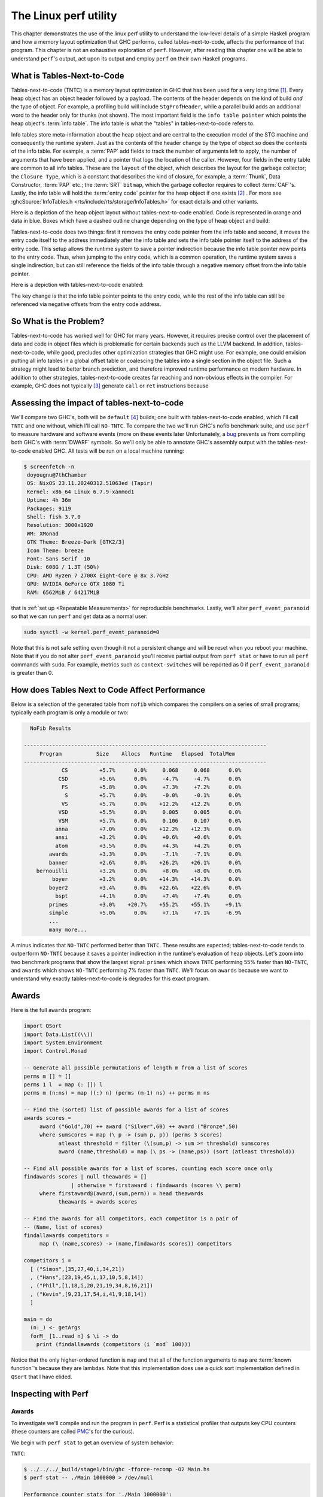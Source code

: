 .. _Perf Chapter:

The Linux perf utility
======================
..
   Local Variables
.. |TNTC| replace:: tables-next-to-code

This chapter demonstrates the use of the linux perf utility to understand the
low-level details of a simple Haskell program and how a memory layout
optimization that GHC performs, called |TNTC|, affects the performance of that
program. This chapter is not an exhaustive exploration of ``perf``. However,
after reading this chapter one will be able to understand ``perf``'s output, act
upon its output and employ ``perf`` on their own Haskell programs.

What is Tables-Next-to-Code
---------------------------

Tables-next-to-code (TNTC) is a memory layout optimization in GHC that has been
used for a very long time [#]_. Every heap object has an object header followed
by a payload. The contents of the header depends on the kind of build *and* the
type of object. For example, a profiling build will include ``StgProfHeader``,
while a parallel build adds an additional word to the header only for thunks
(not shown). The most important field is the ``info table pointer`` which points
the heap object's :term:`info table`. The info table is what the "tables" in
|TNTC| refers to.

Info tables store meta-information about the heap object and are central to the
execution model of the STG machine and consequently the runtime system. Just as
the contents of the header change by the type of object so does the contents of
the info table. For example, a :term:`PAP` add fields to track the number of
arguments left to apply, the number of arguments that have been applied, and a
pointer that logs the location of the caller. However, four fields in the entry
table are common to all info tables. These are the ``layout`` of the object,
which describes the layout for the garbage collector; the ``Closure Type``,
which is a constant that describes the kind of closure, for example, a
:term:`Thunk`, Data Constructor, :term:`PAP` etc.; the :term:`SRT` ``bitmap``,
which the garbage collector requires to collect :term:`CAF`'s. Lastly, the info
table will hold the :term:`entry code` pointer for the heap object if one exists
[#]_ . For more see :ghcSource:`InfoTables.h
<rts/include/rts/storage/InfoTables.h>` for exact details and other variants.

Here is a depiction of the heap object layout without |TNTC| enabled. Code is
represented in orange and data in blue. Boxes which have a dashed outline change
depending on the type of heap object and build:

.. tikz::
    :libs: decorations.pathreplacing, positioning
    :align: left

    \node at (8,1) [draw,rectangle, thick, fill=orange!20,
    minimum width=4cm, minimum height=2cm] (ip) {Info Table Pointer};

    \node[right of=ip, draw,rectangle, dashed, thick, fill=orange!20,
    minimum width=4cm, minimum height=2cm, xshift=3cm] (prof) {StgProfHeader};

    \node[right of=prof, draw,rectangle, thick, fill=orange!20,
    minimum width=8cm, minimum height=2cm, xshift=5cm] (payload) {Payload};

    \draw[thick,decorate, decoration={brace,amplitude=4mm}]
    (6,2.25)--node[rotate=0, yshift=7mm](header){Object Header} (14,2.25);

    \node[below of=ip, draw,rectangle, thick, fill=blue!10,
    minimum width=4cm, minimum height=2cm, xshift=5cm, yshift=-3cm] (ecp) {Entry
    Code Pointer};

    \node[below of=ecp, draw,rectangle, thick, fill=blue!10,
    minimum width=4cm, minimum height=2cm, yshift=-1cm] (layout) {Layout};

    \node[below of=layout, draw,rectangle, thick, fill=blue!10,
    minimum width=4cm, minimum height=2cm, yshift=-1cm] (ct) {Closure Type};

    \node[below of=ct, draw,rectangle, thick, fill=blue!10,
    minimum width=4cm, minimum height=2cm, yshift=-1cm] (srt) {SRT Bitmap};

    \node[below of=srt, draw,rectangle, thick, dashed, fill=blue!10,
    minimum width=4cm, minimum height=2cm, yshift=-1cm] (other) {Type Specific
     Fields};

    \node[right of=ecp, draw,rectangle, thick, fill=orange!20,
    minimum width=4cm, minimum height=2cm, xshift=6cm] (ec) {Entry Code};

    \draw[->, thick] (ip.south) |- (ecp.north west) node[midway] {};
    \draw[->, thick] (ecp.east) |- (ec.west) node[midway] {};

Tables-next-to-code does two things: first it removes the entry code pointer
from the info table and second, it moves the entry code itself to the address
immediately after the info table and sets the info table pointer itself to the
address of the entry code. This setup allows the runtime system to save a
pointer indirection because the info table pointer now points to the entry code.
Thus, when jumping to the entry code, which is a common operation, the runtime
system saves a single indirection, but can still reference the fields of the
info table through a negative memory offset from the info table pointer.

Here is a depiction with |TNTC| enabled:

.. tikz::
    :libs: decorations.pathreplacing, positioning
    :align: left

    \node at (8,1) [draw,rectangle, thick, fill=orange!20,
    minimum width=4cm, minimum height=2cm] (ip) {Info Table Pointer};

    \node[right of=ip, draw,rectangle, dashed, thick, fill=orange!20,
    minimum width=4cm, minimum height=2cm, xshift=3cm] (prof) {StgProfHeader};

    \node[right of=prof, draw,rectangle, thick, fill=orange!20,
    minimum width=8cm, minimum height=2cm, xshift=5cm] (payload) {Payload};

    \draw[thick,decorate, decoration={brace,amplitude=4mm}]
    (6,2.25)--node[rotate=0, yshift=7mm](header){Object Header} (14,2.25);

    \node[below of=ip, draw,rectangle, thick, fill=blue!10,
    minimum width=4cm, minimum height=2cm, xshift=5cm, yshift=-3cm] (layout) {Layout};

    \node[below of=layout, draw,rectangle, thick, fill=blue!10,
    minimum width=4cm, minimum height=2cm, yshift=-1cm] (ct) {Closure Type};

    \node[below of=ct, draw,rectangle, thick, fill=blue!10,
    minimum width=4cm, minimum height=2cm, yshift=-1cm] (srt) {SRT Bitmap};

    \node[below of=srt, draw,rectangle, thick, dashed, fill=blue!10,
    minimum width=4cm, minimum height=2cm, yshift=-1cm] (other) {Type Specific
     Fields};

    \node[below of=other, draw,rectangle, thick, fill=orange!20,
    minimum width=4cm, minimum height=2cm, yshift=-1cm] (ec) {Entry Code};

    \draw[->, thick] (ip.south) |- (ec.north west) node[midway] {};

The key change is that the info table pointer points to the entry code, while
the rest of the info table can still be referenced via negative offsets from the
entry code address.

So What is the Problem?
-----------------------

Tables-next-to-code has worked well for GHC for many years. However, it requires
precise control over the placement of data and code in object files which is
problematic for certain backends such as the LLVM backend. In addition, |TNTC|,
while good, precludes other optimization strategies that GHC might use. For
example, one could envision putting all info tables in a global offset table or
coalescing the tables into a single section in the object file. Such a strategy
might lead to better branch prediction, and therefore improved runtime
performance on modern hardware. In addition to other strategies, |TNTC| creates
far reaching and non-obvious effects in the compiler. For example, GHC does not
typically [#]_  generate ``call`` or ``ret`` instructions because

Assessing the impact of |TNTC|
------------------------------

We'll compare two GHC's, both will be ``default`` [#]_ builds; one built with
|TNTC| enabled, which I'll call ``TNTC`` and one without, which I'll call
``NO-TNTC``. To compare the two we'll run GHC's nofib benchmark suite, and use
``perf`` to measure hardware and software events (more on these events later
Unfortunately, a `bug <https://gitlab.haskell.org/ghc/ghc/-/issues/22792>`__
prevents us from compiling both GHC's with :term:`DWARF` symbols. So we'll only
be able to annotate GHC's assembly output with the |TNTC| enabled GHC. All tests
will be run on a local machine running:

.. code-block:: bash

   $ screenfetch -n
    doyougnu@7thChamber
    OS: NixOS 23.11.20240312.51063ed (Tapir)
    Kernel: x86_64 Linux 6.7.9-xanmod1
    Uptime: 4h 36m
    Packages: 9119
    Shell: fish 3.7.0
    Resolution: 3000x1920
    WM: XMonad
    GTK Theme: Breeze-Dark [GTK2/3]
    Icon Theme: breeze
    Font: Sans Serif  10
    Disk: 608G / 1.3T (50%)
    CPU: AMD Ryzen 7 2700X Eight-Core @ 8x 3.7GHz
    GPU: NVIDIA GeForce GTX 1080 Ti
    RAM: 6562MiB / 64217MiB

that is :ref:`set up <Repeatable Measurements>` for reproducible benchmarks.
Lastly, we'll alter ``perf_event_paranoid`` so that we can run ``perf`` and get
data as a normal user:

.. code-block:: bash

   sudo sysctl -w kernel.perf_event_paranoid=0

Note that this is not safe setting even though it not a persistent change and
will be reset when you reboot your machine. Note that if you do not alter
``perf_event_paranoid`` you'll receive partial output from ``perf stat`` or have
to run all ``perf`` commands with ``sudo``. For example, metrics such as
``context-switches`` will be reported as 0 if ``perf_event_paranoid`` is greater
than 0.

How does Tables Next to Code Affect Performance
-----------------------------------------------

Below is a selection of the generated table from ``nofib`` which compares the
compilers on a series of small programs; typically each program is only a module
or two:

.. code-block:: bash

   NoFib Results

 -----------------------------------------------------------------------------
      Program           Size    Allocs   Runtime   Elapsed  TotalMem
 -----------------------------------------------------------------------------
             CS          +5.7%      0.0%     0.068     0.068      0.0%
            CSD          +5.6%      0.0%     -4.7%     -4.7%      0.0%
             FS          +5.8%      0.0%     +7.3%     +7.2%      0.0%
              S          +5.7%      0.0%     -0.0%     -0.1%      0.0%
             VS          +5.7%      0.0%    +12.2%    +12.2%      0.0%
            VSD          +5.5%      0.0%     0.005     0.005      0.0%
            VSM          +5.7%      0.0%     0.106     0.107      0.0%
           anna          +7.0%      0.0%    +12.2%    +12.3%      0.0%
           ansi          +3.2%      0.0%     +0.6%     +0.6%      0.0%
           atom          +3.5%      0.0%     +4.3%     +4.2%      0.0%
         awards          +3.3%      0.0%     -7.1%     -7.1%      0.0%
         banner          +2.6%      0.0%    +26.2%    +26.1%      0.0%
     bernouilli          +3.2%      0.0%     +8.0%     +8.0%      0.0%
          boyer          +3.2%      0.0%    +14.3%    +14.3%      0.0%
         boyer2          +3.4%      0.0%    +22.6%    +22.6%      0.0%
           bspt          +4.1%      0.0%     +7.4%     +7.4%      0.0%
         primes          +3.0%    +20.7%    +55.2%    +55.1%     +9.1%
         simple          +5.0%      0.0%     +7.1%     +7.1%     -6.9%
         ...
         many more...

A minus indicates that ``NO-TNTC`` performed better than ``TNTC``. These results
are expected; |TNTC| tends to outperform ``NO-TNTC`` because it saves a pointer
indirection in the runtime's evaluation of heap objects. Let's zoom into two
benchmark programs that show the largest signal: ``primes`` which shows ``TNTC``
performing 55% faster than ``NO-TNTC``, and ``awards`` which shows ``NO-TNTC``
performing 7% faster than ``TNTC``. We'll focus on ``awards`` because we want to
understand why exactly |TNTC| is degrades for this exact program.

Awards
------

Here is the full ``awards`` program:

.. code-block:: haskell

   import QSort
   import Data.List((\\))
   import System.Environment
   import Control.Monad

   -- Generate all possible permutations of length m from a list of scores
   perms m [] = []
   perms 1 l  = map (: []) l
   perms m (n:ns) = map ((:) n) (perms (m-1) ns) ++ perms m ns

   -- Find the (sorted) list of possible awards for a list of scores
   awards scores =
   	award ("Gold",70) ++ award ("Silver",60) ++ award ("Bronze",50)
   	where sumscores = map (\ p -> (sum p, p)) (perms 3 scores)
   	      atleast threshold = filter (\(sum,p) -> sum >= threshold) sumscores
   	      award (name,threshold) = map (\ ps -> (name,ps)) (sort (atleast threshold))

   -- Find all possible awards for a list of scores, counting each score once only
   findawards scores | null theawards = []
     	          | otherwise = firstaward : findawards (scores \\ perm)
   	where firstaward@(award,(sum,perm)) = head theawards
   	      theawards = awards scores

   -- Find the awards for all competitors, each competitor is a pair of
   -- (Name, list of scores)
   findallawards competitors =
   	map (\ (name,scores) -> (name,findawards scores)) competitors

   competitors i =
     [ ("Simon",[35,27,40,i,34,21])
     , ("Hans",[23,19,45,i,17,10,5,8,14])
     , ("Phil",[1,18,i,20,21,19,34,8,16,21])
     , ("Kevin",[9,23,17,54,i,41,9,18,14])
     ]

   main = do
     (n:_) <- getArgs
     forM_ [1..read n] $ \i -> do
       print (findallawards (competitors (i `mod` 100)))

Notice that the only higher-ordered function is ``map`` and that all of the
function arguments to ``map`` are :term:`known function`'s because they are
lambdas. Note that this implementation does use a quick sort implementation
defined in ``QSort`` that I have elided.

Inspecting with Perf
--------------------

Awards
^^^^^^

To investigate we'll compile and run the program in ``perf``. Perf is a
statistical profiler that outputs key CPU counters (these counters are called
`PMC
<https://www.intel.com/content/www/us/en/developer/articles/tool/performance-counter-monitor.html>`__'s
for the curious).

We begin with ``perf stat`` to get an overview of system behavior:

``TNTC``:

.. code-block:: bash

   $ ../../../_build/stage1/bin/ghc -fforce-recomp -O2 Main.hs
   $ perf stat -- ./Main 1000000 > /dev/null

   Performance counter stats for './Main 1000000':

           74,973.30 msec task-clock                #    0.998 CPUs utilized
              13,878      context-switches          #  185.106 /sec
                 326      cpu-migrations            #    4.348 /sec
               1,343      page-faults               #   17.913 /sec
     304,754,865,610      cycles                    #    4.065 GHz
       4,568,540,020      stalled-cycles-frontend   #    1.50% frontend cycles idle
      30,297,886,463      stalled-cycles-backend    #    9.94% backend cycles idle
     446,573,548,830      instructions              #    1.47  insn per cycle
                                                    #    0.07  stalled cycles per insn
      93,343,159,669      branches                  #    1.245 G/sec
       2,225,134,283      branch-misses             #    2.38% of all branches

        75.094121462 seconds time elapsed

        74.605982000 seconds user
         0.360473000 seconds sys

This output is particular to my machine, your output is likely to be different
especially if you are using an Intel CPU rather than an AMD CPU. Consult the
`perf wiki <https://perf.wiki.kernel.org/index.php/Main_Page>`__ or Brendan
Gregg's `perf page <https://www.brendangregg.com/linuxperf.html>`__ for details.

``perf stat`` will create a file with the raw data called ``perf.data``. If you
run perf many times then the old data will be stored in ``perf.data.old``.
Counters give a low level view of how our program is interacting with the
operating system and our machine. Here is a description of each counter perf
reported in order:

- ``task-clock:u``: the ``:u`` is a `modifier
  <https://perf.wiki.kernel.org/index.php/Tutorial#Counting_with_perf_stat>`__
  meaning the measured events are ``user level`` events, as opposed to ``:k``
  meaning kernel level; see the ``perf-list`` man page for more. ``task-clock``
  is a pre-defined software event that counts the time spent on the instrumented
  process. Not shown here is ``cpu-clock`` which measures the passage of time
  using the Linux CPU clock.

- ``context-switches``: A context-switch is occurs when the operating system
  switches the CPU from executing one process or thread to another. Here we see
  13,878 such switches.

- ``cpu-migration``: Records the number of times the process moves from one CPU
  core to another during execution.

- ``page-faults``: This counts the number of times the process accesses memory
  that is not mapped into the current address space, thus requiring the
  operating system to load the memory page from disk. This metric counts both
  soft page faults and hard page faults.

- ``cycles``: This counts the number of CPU clock cycles the processor executed
  for the process.

- ``stalled-cycles-frontend``: This counts the number of CPU clock cycles during
  which the frontend of the CPU was waiting to fetch and decode instructions.
  There can be several reasons for frontend stalls, ranging from instruction
  cache misses, to branch mispredictions, to code bloat [#]_.

- ``stalled-cycles-backend``: This counts the number of CPU clock cycles during
  which the CPU backend was unable to execute instructions. A high count of
  stalled backend cycles means the CPU backend was waiting a long time in order
  to execute instructions. This usually implies data problems such as resource
  conflicts, lots of fetching data from disk, or data dependencies that
  prevented instruction level parallelism.

- ``instructions``: This counts the total number of instructions executed by the
  CPU for the process.

- ``branches``: This counts the total number of branch instructions that were
  executed by the CPU for the process.

- ``branch-misses``: This counts the number of times the branch predictor
  made the wrong branch prediction. Branch-misses reduce runtime
  performance because they lead to pipeline stalls.

- ``seconds time elapsed``: This is the total elapsed time from start to end of
  the perf profiling session.

- ``seconds user``: This is the total amount of CPU time spent in user-mode.
  This includes application code and libraries the process invokes.

- ``seconds sys``: This is the total amount CPU time spent executing in
  kernel-mode. This includes time spent on interrupts and syscalls.

Now let's check ``NO-TNTC``:

``NO-TNTC``:

.. code-block:: bash

   $ perf stat -- ./Main 1000000 > /dev/null
   Performance counter stats for './Main 1000000':

           73,546.79 msec task-clock                #    0.996 CPUs utilized
              16,798      context-switches          #  228.399 /sec
                 238      cpu-migrations            #    3.236 /sec
               1,341      page-faults               #   18.233 /sec
     299,326,299,033      cycles                    #    4.070 GHz
       6,508,574,913      stalled-cycles-frontend   #    2.17% frontend cycles idle
      30,769,082,101      stalled-cycles-backend    #   10.28% backend cycles idle
     463,247,432,092      instructions              #    1.55  insn per cycle
                                                    #    0.07  stalled cycles per insn
      97,175,762,387      branches                  #    1.321 G/sec
       2,544,161,517      branch-misses             #    2.62% of all branches

        73.828987308 seconds time elapsed

        73.256927000 seconds user
         0.276380000 seconds sys

``NO-TNTC`` is roughly identical to ``TNTC``. What is surprising is that
``NO-TNTC`` is about 2 seconds faster than ``TNTC`` even though it processes 17
billion more instructions and 4 billion more branches. Also note that ``TNTC``
took 304 billion cycles, while ``NO-TNTC`` took 299 billion cycles. This is
suspicious, and is suggestive of some kind of cache-miss because ``TNTC`` is
taking *more* cycles to execute *less* instructions.


Checking the L1 cache
^^^^^^^^^^^^^^^^^^^^^

Let's zoom in on the CPU caches. To do so we'll ask perf to only record events
that for the L1 cache. You can list all of the available software and hardware
events with ``perf stat``, for example we can just get the counters for the L1
cache:

.. code-block:: bash

   $ perf list | grep L1-.cache

     L1-dcache-loads OR cpu/L1-dcache-loads/
     L1-dcache-load-misses OR cpu/L1-dcache-load-misses/
     L1-dcache-prefetches OR cpu/L1-dcache-prefetches/
     L1-icache-loads OR cpu/L1-icache-loads/
     L1-icache-load-misses OR cpu/L1-icache-load-misses/

.. note:: Perf is capable of instrumenting ``raw counters`` that are not
   displayed in ``perf list``. These counters are full of interesting
   information. For example, ``L2_LINES_OUT.DEMAND_CLEAN`` is described as L2
   cache lines evicted by demand in `Intel 64 and IA-32 Architectures Software
   Developer's Manual Volume 3B: System Programming Guide, Part 2
   <https://www.intel.com/content/dam/www/public/us/en/documents/manuals/64-ia-32-architectures-software-developer-vol-3b-part-2-manual.pdf>`__.
   For AMD hardware see Section 13.2 of `AMD64 Architecture Programmer’s Manual
   Volume 2: System Programming
   <https://www.amd.com/content/dam/amd/en/documents/processor-tech-docs/programmer-references/24593.pdf>`__.
   To see how to utilize these raw counter with perf, see the `this section
   <https://www.brendangregg.com/perf.html#More>`__ of Brendan Gregg's perf
   resources.

and now we instrument perf to collect these counters for our program, note that
I am showing L1 cache misses here, but you could repeat this analysis with any
event of your choice:

``TNTC``:

.. code-block:: bash

   $ perf stat -e L1-dcache-load-misses,L1-dcache-loads,L1-icache-loads,L1-icache-load-misses,iTLB-loads,iTLB-load-misses -- ./Main 1000000 > /dev/null


    Performance counter stats for './Main 1000000':

   4,484,273,070      L1-dcache-load-misses #   2.37% of all L1-dcache accesses
 189,375,754,119      L1-dcache-loads
  51,013,174,365      L1-icache-loads
   8,601,767,295      L1-icache-load-misses #   16.86% of all L1-icache accesses

    74.512034367 seconds time elapsed

    74.457035000 seconds user
     0.096120000 seconds sys

``TNTC`` shows a whopping 8.6 billion (roughly 16%) instruction cache load
misses. Let's check ``NO-TNTC``:

``NO-TNTC``:

.. code-block:: bash

  Performance counter stats for './Main 1000000':

   4,607,677,283      L1-dcache-load-misses #    2.03% of all L1-dcache accesses
 227,182,887,281      L1-dcache-loads
  53,627,901,936      L1-icache-loads
   3,579,524,387      L1-icache-load-misses #    6.67% of all L1-icache accesses

    73.919326122 seconds time elapsed

    73.520569000 seconds user
     0.252386000 seconds sys

``NO-TNTC`` shows 3.5 billion L1 instruction cache misses, that is 5 billion
less than ``TNTC``. This is the likely cause of the runtime difference between
the two.

But we can go farther. Since we can instrument the ``awards`` benchmark with
DWARF symbols with the ``TNTC`` enabled GHC, we can annotate the Haskell source
code with counts of ``L1-icache-load-misses``. To do so we'll run ``perf``
``record`` and then construct a report with ``perf report``:

.. code-block:: bash

   $ perf record -e L1-icache-load-misses -- ./Main 1000000 > /dev/null
   [ perf record: Woken up 44 times to write data ]
   [ perf record: Captured and wrote 11.002 MB perf.data (287440 samples) ]

   $ perf report
   # To display the perf.data header info, please use --header/--header-only options.
   #
   #
   # Total Lost Samples: 0
   #
   # Samples: 268K of event 'L1-icache-load-misses'
   # Event count (approx.): 5137935523
   #
   # Overhead  Command     Shared Object         Symbol
   # ........  ..........  ....................  ............................................................................
   #
       10.10%  Main        Main                  [.] ghczmbignum_GHCziNumziInteger_integerAdd_info
        7.94%  Main        Main                  [.] stg_upd_frame_info+0xffffffffffc00003
        5.79%  Main        Main                  [.] ghczminternal_GHCziInternalziBase_map_info
        3.91%  Main        Main                  [.] _ghczminternal_GHCziInternalziIOziHandleziText_zdwwriteBlocks_r5v0_entry
        3.76%  Main        Main                  [.] stg_unpack_cstring_utf8_info+0xffffffffffc00064
        3.47%  Main        Main                  [.] ghczmbignum_GHCziNumziInteger_integerGe_info
        3.10%  Main        Main                  [.] stg_IND_STATIC_info+0xffffffffffc00004
        2.56%  Main        Main                  [.] ghczmbignum_GHCziNumziInteger_integerSub_info
        2.14%  Main        Main                  [.] _ghczminternal_GHCziInternalziBase_sat_s4Ew_entry
        2.00%  Main        Main                  [.] _ghczminternal_GHCziInternalziBase_sat_s4Ex_entry

We see that perf reports 10% of the misses come from the
``ghc-bignum::GHC.Num.Integer.integerAdd`` info table, ~6% comes from the
``ghc-internal::Ghc.Internal.Base.map`` info table, and ~3.5% come from
``ghc-bignum::GHC.Num.Integer.integerGe`` (i.e., a greater-than comparison).

.. note:: In general, symbols from the runtime system such as
   ``stg_upd_frame_info...`` will occur in the perf output. Typically you do not
   need to consider them because by virtue of being part of the runtime system and
   they will change in response to optimizing the source code.

By default perf opens a TUI and displays samples by function symbol. There are
other display options, for example we can instrument the report by command and
by shared object by passing ``--sort comm,dso``. We can also print to ``stdout``
by passing ``--stdio`` and emit machine information with ``--header``. Here is
an example of such an invocation:

.. code-block:: bash

   $ perf report --stdio --sort comm,dso
   # To display the perf.data header info, please use --header/--header-only options.
   #
   #
   # Total Lost Samples: 0
   #
   # Samples: 262K of event 'L1-icache-load-misses'
   # Event count (approx.): 3955381394
   #
   # Overhead  Command     Shared Object
   # ........  ..........  .................
   #
       99.04%  Main        Main
        0.62%  Main        [kernel.kallsyms]
        0.13%  ghc_ticker  [kernel.kallsyms]
        0.10%  Main        [nvidia]
        0.05%  Main        libc.so.6
        0.02%  ghc_ticker  Main
        0.01%  Main        [vdso]
        0.01%  Main        [xhci_hcd]
        0.01%  ghc_ticker  libc.so.6
        0.00%  Main        [usbcore]
        0.00%  Main        [hid]
        0.00%  Main        [snd_usb_audio]
        0.00%  Main        [nvidia_uvm]
        0.00%  Main        [nvidia_modeset]
        0.00%  Main        [evdev]
        0.00%  perf-exec   [kernel.kallsyms]

For our purposes with ``awards`` this isn't useful because we only have a single
module. If we had more modules and packages then sorting by shared object would
help us pinpoint the package where the regression we're interested in occurred.
Here is an example of the header:

.. code-block:: bash

   $ perf report --stdio --header
   # ========
   # captured on    : Tue Apr  9 14:12:28 2024
   # header version : 1
   # data offset    : 320
   # data size      : 10527008
   # feat offset    : 10527328
   # hostname : 7thChamber
   # os release : 6.7.9-xanmod1
   # perf version : 6.6.21
   # arch : x86_64
   # nrcpus online : 8
   # nrcpus avail : 8
   # cpudesc : AMD Ryzen 7 2700X Eight-Core Processor
   # cpuid : AuthenticAMD,23,8,2
   # total memory : 65758408 kB
   # cmdline : /nix/store/z7vdgrrvg38hac3qns4hf2xpzhbjh1vk-perf-linux-6.6.21/bin/.perf-wrapped record -e L1-icache-load-misses -- ./Main 1000000
   # event : name = L1-icache-load-misses, , id = { 31, 32, 33, 34, 35, 36, 37, 38 }, type = 3 (PERF_TYPE_HW_CACHE), size = 136, config = 0x10001 (PERF_COUNT_HW_CACHE_RESULT_MISS | PERF_COUNT_HW_CACHE_OP_READ | PERF_COUNT_HW_CACHE_L1I), { sample_period, sample_freq } = 4000, sample_type = IP|TID|TIME|PERIOD, read_format = ID|LOST, disabled = 1, inherit = 1, mmap = 1, comm = 1, freq = 1, enable_on_exec = 1, task = 1, sample_id_all = 1, exclude_guest = 1, mmap2 = 1, comm_exec = 1, ksymbol = 1, bpf_event = 1
   # CPU_TOPOLOGY info available, use -I to display
   # NUMA_TOPOLOGY info available, use -I to display
   # pmu mappings: cpu = 4, amd_iommu_0 = 10, breakpoint = 5, kprobe = 8, msr = 11, power = 12, software = 1, tracepoint = 2, uprobe = 9
   # CACHE info available, use -I to display
   # time of first sample : 19867.055233
   # time of last sample : 19932.760237
   # sample duration :  65705.004 ms
   # MEM_TOPOLOGY info available, use -I to display
   # bpf_prog_info 20: bpf_prog_713a545fe0530ce7_restrict_filesystems addr 0xffffffffc00f06ac size 308
   ...
   ... ## bunch of bpf output similar to above
   ...
   # cpu pmu capabilities: max_precise=0
   # missing features: TRACING_DATA BRANCH_STACK GROUP_DESC AUXTRACE STAT CLOCKID DIR_FORMAT COMPRESSED CLOCK_DATA HYBRID_TOPOLOGY
   # ========


Okay back to the program at hand. The perf output has suggested that the
instruction cache misses are originating from some kind of traversal (hence the
``Base.map``) which is comparing integers (hence the ``Num.Integer.integerGe``)
and eventually summing (hence the ``Num.Integer.integerAdd``). This is enough
information to roughly guess where the misses are originating from. If we check
the source code there is only one reference to ``(>=)`` and it occurs in the
``awards`` function in the ``atleast`` helper:

.. code-block:: haskell

   awards scores =
     ...
     where sumscores = map (\ p -> (sum p, p)) (perms 3 scores)
           atleast threshold = filter (\(sum,p) -> sum >= threshold) sumscores
           ...

Notice that ``atleast`` uses a filter over ``sumscores``, our ``map`` likely
originates from ``sumscores``, and the ``integerGe`` and ``integerAdd`` from
``sum >= threshold``. But this is guess work. For optimization we want to
:ref:`Don't Think, Look`, so are sure these functions are the functions we need
to repair.

Mapping Perf Output to The Haskell Program
^^^^^^^^^^^^^^^^^^^^^^^^^^^^^^^^^^^^^^^^^^

To connect the perf results with our program we can check the ``Cmm`` of the
program to get the :term:`Occurrence Name` of the function that is calling the
symbols we identified above. Note that we could also check the assembly output,
but ``Cmm`` is more concise, and because we are inspecting info tables, this
information will be more explicit in ``Cmm``. See the :ref:`Reading Cmm <Reading
Cmm>` for a refresher if needed. An alternative approach is to use
:ref:`Cachegrind <Cachegrind Chapter>` and annotate the source code by compiling
with :term:`DWARF` symbols.

So we'll dump all the intermediate representations and count the references to
``integerAdd_info``:

.. code-block:: bash

   ### dump the IRs
   $ ghc -fforce-recomp -O2 -ddump-asm -ddump-cmm -ddump-stg-final -ddump-simpl -ddump-to-file -g Main.hs
   [1 of 3] Compiling QSort            ( QSort.hs, QSort.o )
   ... 
   [3 of 3] Linking Main [Objects changed]

And now count the references:

.. code-block:: haskell

   $ cat Main.dump-cmm | grep integerAdd_info | wc -l
   2

We have exactly 2 references. What we want is to find the Cmm Label that hold
the occurrence name. Here is the first match:

.. code-block:: haskell

   [go2_r3RZ_entry() { //  [R3, R2]
   ...
       c4al: // c49Z/c4a7
           unwind Sp = Just Sp;
           I64[Sp - 16] = c4aa;
           R3 = P64[_s3Uf::P64 + 6];
           R2 = _s3Ug::P64;
           P64[Sp - 8] = P64[_s3Uf::P64 + 14];
           Sp = Sp - 16;
           unwind Sp = Just Sp + 16;
           call GHC.Num.Integer.integerAdd_info(R3,
                                                R2) returns to c4aa, args: 8, res: 8, upd: 8;

we see that the occurrence name ``go2_r3RZ_entry`` calls
``GHC.Num.Integer.integerAdd_info`` with the contents of ``R3`` and ``R2`` in
block label ``c4al``. 
Here is the second reference:

.. code-block:: haskell

   Main.$wmain_entry() { //  []
   ...
   c4nB: // c4mR/c4n2/c4n9/c4nf/c4nk/c4no/c4nv
       unwind Sp = Just Sp + 24;
       _s3VP::P64 = P64[Sp + 8];
       I64[Sp + 8] = c4nD;
       R3 = lvl16_r3RV_closure+1;
       R2 = _s3VP::P64;
       Sp = Sp + 8;
       unwind Sp = Just Sp + 16;
       call GHC.Num.Integer.integerAdd_info(R3,
                                            R2) returns to c4nD, args: 8, res: 8, upd: 8;

Notice that both call sites exist in the entry code due to the ``_entry``
suffix. The first call site belongs to the function ``go2_r3RZ``, and the second
is for worker of ``main``, hence the ``$w`` prefix. We're interested in
``go2_r3RZ``; if we inspect the :ref:`Stg <Reading Stg>` we should be able to
find that occurrence name:

.. code-block:: bash

   $ cat Main.dump-stg-final | grep go2_r3RZ | wc -l
   3

There are three references, here is are the relevant parts of the Stg dump:

.. code-block:: haskell

   Rec {
   go2_r3RZ :: [GHC.Num.Integer.Integer] -> GHC.Num.Integer.Integer -> GHC.Num.Integer.Integer
   [GblId[StrictWorker([!, !])],
    Arity=2,
    Str=<1L><1L>,
    Unf=OtherCon []] =
       {} \r [ds_s3Uf eta_s3Ug]
           case ds_s3Uf of {
             [] -> eta_s3Ug;
             : y_s3Ui [Occ=Once1] ys_s3Uj [Occ=Once1] ->
                 case
                     GHC.Num.Integer.integerAdd eta_s3Ug y_s3Ui
                 of
                 sat_s3Uk [Occ=Once1]
                 {
                 __DEFAULT -> case ys_s3Uj of ys_t3WF [Occ=Once1] {
                    __DEFAULT -> go2_r3RZ ys_t3WF sat_s3Uk;
                    };
                 };
           };
   end Rec }

   lvl18_r3S0 :: [GHC.Num.Integer.Integer] -> (GHC.Num.Integer.Integer, [GHC.Num.Integer.Integer])
   [GblId, Arity=1, Str=<L>, Cpr=1, Unf=OtherCon []] =
       {} \r [p_s3Ul]
           let {
             sat_s3Um [Occ=Once1] :: GHC.Num.Integer.Integer
             [LclId] =
                 {p_s3Ul} \u []
                     case p_s3Ul of p_t3WH { __DEFAULT -> go2_r3RZ p_t3WH lvl17_r3RY; };
           } in  (,) [sat_s3Um p_s3Ul];

We see that ``go2_r3RZ`` is a recursive function with the type: ``go2_r3RZ :: [GHC.Num.Integer.Integer] -> GHC.Num.Integer.Integer -> GHC.Num.Integer.Integer``. Notably, ``go2_r3RZ``'s only call site is in a floated out function
``lvl18_r3S0`` (``lvl18_r3S0`` is floated out because it has the ``lvl``
prefix, which only comes from the float out pass in the simplifier). So,
``go2_r3RZ`` takes a list of integers and another integer, and produces an
integer. Thus ``go2_r3RZ`` must be some kind of fold. From inspecting the body,
we see that the second input ``eta_s3Ug`` is returned if the first input,
``ds_s3Uf`` is an empty list. If ``ds_s3Uf`` is not empty then the function adds
the head of the list to the second input in this line:
``GHC.Num.Integer.integerAdd eta_s3Ug y_s3Ui``, binds ``sat_s3Uk`` to the result
and calls ``go2_r3RZ`` with the rest of the list and the new input. This should
sound familiar; this is the Stg of the ``sum`` function. ``ds_s3Uf`` is the
input list, and ``eta_s3Ug`` is the accumulator. Then for each element of the
list we add the element to the accumulator. In fact, we can add confidence to
our conclusion by checking the :ref:`Core <Reading Core>`, which will include
source code location tags:


.. code-block:: haskell

   Rec {
   -- RHS size: {terms: 12, types: 8, coercions: 0, joins: 0/0}
   go2_r3RZ :: [Integer] -> Integer -> Integer
   [GblId[StrictWorker([!, !])], Arity=2, Str=<1L><1L>, Unf=OtherCon []]
   go2_r3RZ
     = \ (ds_a3Nw :: [Integer]) (eta_B0 [OS=OneShot] :: Integer) ->
         case ds_a3Nw of {
           [] -> eta_B0;
           : y_a3Nz ys_a3NA ->
             go2_r3RZ ys_a3NA (GHC.Num.Integer.integerAdd eta_B0 y_a3Nz)
         }
   end Rec }

   -- RHS size: {terms: 6, types: 5, coercions: 0, joins: 0/0}
   lvl18_r3S0 :: [Integer] -> (Integer, [Integer])
   [GblId, Arity=1, Str=<L>, Cpr=1, Unf=OtherCon []]
   lvl18_r3S0
     = \ (p_a1tH :: [Integer]) ->
         src<Main.hs:43:31-49>
         (src<Main.hs:43:40-44> go2_r3RZ p_a1tH lvl17_r3RY,
          src<Main.hs:43:47> p_a1tH)


From the above Core, we can see that the callsite of ``go2_r3RZ`` is exactly at
``Main.hs`` line 43, characters 40-44 and inside a tuple, which corresponds to
this line in ``awards``:

.. code-block:: haskell

        --                                 right here
        --                               /
        --                               |
        --                               v
   	where sumscores = map (\ p -> (sum p, p)) (perms 3 scores)


Now we can rephrase our working hypothesis: the ``awards`` program exhibits an
L1 instruction cache miss rate of 16% with |TNTC|, with the call to ``sum`` in
``sumscores`` being responsible for 10% of the 16% miss rate. We now have a
means of inspecting the program we want to optimize and a means for detecting if
our optimizations have an impact. 

Conclusion
----------

We've come a long way. We've used perf to understand the machine behavior of a
Haskell program, identified a hot spot that would not be possible using GHC's
tooling, and mapped that hot spot to the relevant function in the Haskell
program. We have not fixed the hot spot, leaving that to future work, but we
have gained a probe to :ref:`Don't Think, Look`, and gained a deeper
understanding of how our program actually runs. To conclude the chapter, we'll
show how to programmatically consume perf output so that you may integrate it
into whatever workflow needed, and useful one-liners.

Programmatically Consuming Perf Output
--------------------------------------

Imagine that you would like to use ``perf`` in your project's continuous
integration to catch future L1 instruction cache miss regressions, or to track
any other low level metric. ``perf stat`` helpfully provides the option ``-x``
to emit information via a separator and the option ``-o`` to output to a file.
Here are some examples:

.. code-block:: bash

   $ perf stat -x, -- ./Main 1000000 > /dev/null
   64701.16,msec,task-clock,64701157666,100.00,1.002,CPUs utilized
   6733,,context-switches,64701157666,100.00,104.063,/sec
   153,,cpu-migrations,64701157666,100.00,2.365,/sec
   1291,,page-faults,64701157666,100.00,19.953,/sec
   264690533400,,cycles,64701157666,100.00,4.091,GHz
   5760949125,,stalled-cycles-frontend,64701157666,100.00,2.18,frontend cycles idle
   18551959048,,stalled-cycles-backend,64701157666,100.00,7.01,backend cycles idle
   425064193324,,instructions,64701157666,100.00,1.61,insn per cycle
   ,,,,,0.04,stalled cycles per insn
   85795758030,,branches,64701157666,100.00,1.326,G/sec
   2404110819,,branch-misses,64701157666,100.00,2.80,of all branches

Notice the ``-x,`` which instructs perf to use a comma as a separator. We can
also combine this with the ``-e`` option to track only the events we care about:

.. code-block:: bash

   $ perf stat -x, -e instructions,branch-misses -- ./Main 1000000 > /dev/null
   425066725899,,instructions,63633632343,100.00,,
   2367849357,,branch-misses,63633632343,100.00,,

And we can emit this all to a file of our choosing, with ``-o``:

.. code-block:: bash

   $ perf stat -x, -e instructions,branch-misses -o my-perf-data -- ./Main 1000000 > /dev/null
   $ cat my-perf-data
   # started on Wed Apr 24 11:18:56 2024

   425115750611,,instructions,64005529152,100.00,,
   2397300420,,branch-misses,64005529152,100.00,,

And of course we can pipe this to ``awk`` to post process and grab the values:

.. code-block:: bash

   $ cat my-perf-data | awk -F',' '{print $1}'
   # started on Wed Apr 24 11:18:56 2024

   425115750611
   2397300420

Or you can have perf directly generate json with the ``-j`` flag:

.. code-block:: bash

   $ perf stat -j -e instructions,branch-misses -- ./Main 1000000 > /dev/null
   {"counter-value" : "425045921494.000000"
   , "unit" : ""
   , "event" : "instructions"
   , "event-runtime" : 62691486738
   , "pcnt-running" : 100.00
   , "metric-value" : "0.000000"
   , "metric-unit" : "insn per cycle"
   }
   {"counter-value" : "2393928086.000000"
   , "unit" : ""
   , "event" : "branch-misses"
   , "event-runtime" : 62691486738
   , "pcnt-running" : 100.00
   , "metric-value" : "0.000000"
   , "metric-unit" : "of all branches"
   }


Helpful One Liners
------------------

The most robust list is given by `Brendan Gregg <https://www.brendangregg.com/perf.html#OneLiners>`__.

#. Visualizing with `speedscope<https://www.speedscope.app/>`__. Speedscope
   directly `supports
   <https://github.com/jlfwong/speedscope/wiki/Importing-from-perf-(linux)>`__
   perf. You can drop your ``perf.data`` directly into the web app or if you
   have speedscope installed locally you can just do:

   .. code-block:: bash

      $ perf script -i perf.data | speedscope -


.. admonition:: Help Wanted
   :class: help-wanted

   If you come up with some useful one liners then please `open
   <https://github.com/haskellfoundation/hs-opt-handbook.github.io>`__ pull
   request and contribute to the Haskell community!



References and Further Reading
------------------------------

#. The :ghcWiki:`Info Tables wiki <rts/storage/heap-objects#info-tables>` entry

#. The |TNTC| `discussion <https://lists.llvm.org/pipermail/llvm-dev/2012-February/047544.html>`__
   on the llvm mailing list.

#. For more |TNTC| description see: :cite:t:`fastCurry` Section 4.4, and
   :cite:t:`pointerTaggingLaziness` Section 2, :cite:t:`jones1992implementing`
   Section 7.


#. `This <http://sandsoftwaresound.net/perf/perf-tutorial-hot-spots/>`__ perf
   tutorial, which shows the use of perf to find hotspots on a raspberry pi.

#. The `perf wiki <https://perf.wiki.kernel.org/index.php/Main_Page>`__.


Footnotes
---------

.. [#] In fact it was even described in the canonical STG paper: see
       :cite:t:`jones1992implementing` Section 7.6.

.. [#] There are exceptions to this because not all heap objects require an
       entry code. For example:

       #. PAP's do not require an entry code because they can only be applied to
          more arguments using the :ref:`Generic Apply Functions <Reading Stg>`.

       #. :term:`Unlifted` objects cannot be evaluated and therefore don't have
          an entry code.

.. [#] GHC can be built in many different ways which we call ``flavors``. The
       ``default`` flavor is one such provided by GHC's build tool `Hadrian
       <https://gitlab.haskell.org/ghc/ghc/-/blob/master/hadrian/README.md?ref_type=heads>`__.

.. [#] I say "typically" because GHC will use ``call`` in some circumstances
       such as creating :term:`CAF`'s, see :ghcSource:`Note [CAF management]
       <rts/sm/Storage.c?ref_type=heads#L425>`

.. [#] Larger code size will slow down the program because there is simply more
       code to process. But its contribution to runtime performance is not as
       great as the *locality* between data and the code operating on the data.
       This is why code bloat is problematic; with lots of code, achieving
       locality between code and data becomes much harder. See `this
       presentation
       <https://harmful.cat-v.org/software/OO_programming/_pdf/Pitfalls_of_Object_Oriented_Programming_GCAP_09.pdf>`__
       for more.
